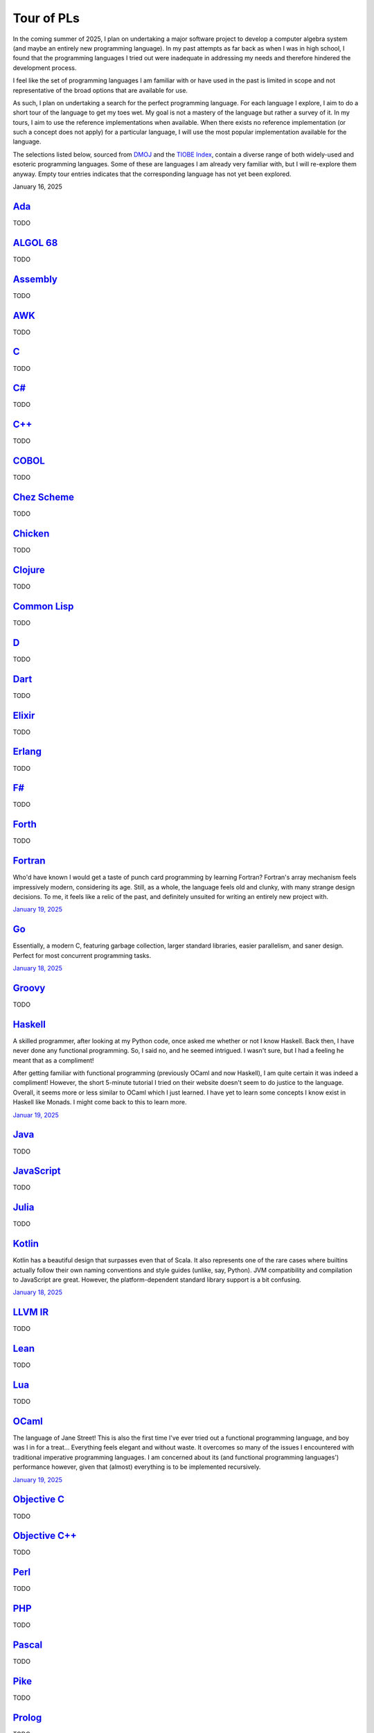 Tour of PLs
===========

In the coming summer of 2025, I plan on undertaking a major software project to develop a computer algebra system (and maybe an entirely new programming language). In my past attempts as far back as when I was in high school, I found that the programming languages I tried out were inadequate in addressing my needs and therefore hindered the development process.

I feel like the set of programming languages I am familiar with or have used in the past is limited in scope and not representative of the broad options that are available for use.

As such, I plan on undertaking a search for the perfect programming language. For each language I explore, I aim to do a short tour of the language to get my toes wet. My goal is not a mastery of the language but rather a survey of it. In my tours, I aim to use the reference implementations when available. When there exists no reference implementation (or such a concept does not apply) for a particular language, I will use the most popular implementation available for the language.

The selections listed below, sourced from `DMOJ <https://dmoj.ca/runtimes/>`_ and the `TIOBE Index <https://www.tiobe.com/tiobe-index/>`_, contain a diverse range of both widely-used and esoteric programming languages. Some of these are languages I am already very familiar with, but I will re-explore them anyway. Empty tour entries indicates that the corresponding language has not yet been explored.

January 16, 2025

`Ada <https://www.adaic.org/>`_
-------------------------------

TODO

`ALGOL 68 <https://en.wikipedia.org/wiki/ALGOL_68>`_
----------------------------------------------------

TODO

`Assembly <https://en.wikipedia.org/wiki/Assembly_language>`_
-------------------------------------------------------------

TODO

`AWK <https://en.wikipedia.org/wiki/AWK>`_
------------------------------------------

TODO

`C <https://www.iso.org/standard/82075.html>`_
----------------------------------------------

TODO

`C# <https://learn.microsoft.com/en-us/dotnet/csharp/>`_
--------------------------------------------------------

TODO

`C++ <https://isocpp.org/>`_
----------------------------

TODO

`COBOL <https://en.wikipedia.org/wiki/COBOL>`_
----------------------------------------------

TODO

`Chez Scheme <https://www.scheme.com/>`_
----------------------------------------

TODO

`Chicken <https://www.call-cc.org/>`_
-------------------------------------

TODO

`Clojure <https://clojure.org/>`_
---------------------------------

TODO

`Common Lisp <https://www.sbcl.org/>`_
--------------------------------------

TODO

`D <https://dlang.org/>`_
-------------------------

TODO

`Dart <https://dart.dev/>`_
---------------------------

TODO

`Elixir <https://elixir-lang.org/>`_
------------------------------------

TODO

`Erlang <https://www.erlang.org/>`_
-----------------------------------

TODO

`F# <https://learn.microsoft.com/en-us/dotnet/fsharp/>`_
--------------------------------------------------------

TODO

`Forth <https://forth-standard.org/>`_
--------------------------------------

TODO

`Fortran <https://fortran-lang.org/>`_
--------------------------------------

Who'd have known I would get a taste of punch card programming by learning Fortran? Fortran's array mechanism feels impressively modern, considering its age. Still, as a whole, the language feels old and clunky, with many strange design decisions. To me, it feels like a relic of the past, and definitely unsuited for writing an entirely new project with.

`January 19, 2025 <https://fortran-lang.org/learn/quickstart/>`_

`Go <https://go.dev/>`_
-----------------------

Essentially, a modern C, featuring garbage collection, larger standard libraries, easier parallelism, and saner design. Perfect for most concurrent programming tasks.

`January 18, 2025 <https://go.dev/tour/list>`_

`Groovy <https://groovy-lang.org/>`_
------------------------------------

TODO

`Haskell <https://www.haskell.org/>`_
-------------------------------------

A skilled programmer, after looking at my Python code, once asked me whether or not I know Haskell. Back then, I have never done any functional programming. So, I said no, and he seemed intrigued. I wasn't sure, but I had a feeling he meant that as a compliment!

After getting familiar with functional programming (previously OCaml and now Haskell), I am quite certain it was indeed a compliment! However, the short 5-minute tutorial I tried on their website doesn't seem to do justice to the language. Overall, it seems more or less similar to OCaml which I just learned. I have yet to learn some concepts I know exist in Haskell like Monads. I might come back to this to learn more.

`Januar 19, 2025 <https://www.haskell.org/>`_

`Java <https://www.java.com/en/>`_
----------------------------------

TODO

`JavaScript <https://ecma-international.org/publications-and-standards/standards/ecma-262/>`_
---------------------------------------------------------------------------------------------

TODO

`Julia <https://julialang.org/>`_
---------------------------------

TODO

`Kotlin <https://kotlinlang.org/>`_
-----------------------------------

Kotlin has a beautiful design that surpasses even that of Scala. It also represents one of the rare cases where builtins actually follow their own naming conventions and style guides (unlike, say, Python). JVM compatibility and compilation to JavaScript are great. However, the platform-dependent standard library support is a bit confusing.

`January 18, 2025 <https://kotlinlang.org/docs/kotlin-tour-welcome.html>`_

`LLVM IR <https://llvm.org/>`_
------------------------------

TODO

`Lean <https://lean-lang.org/>`_
--------------------------------

TODO

`Lua <https://www.lua.org/>`_
-----------------------------

TODO

`OCaml <https://ocaml.org/>`_
-----------------------------

The language of Jane Street! This is also the first time I've ever tried out a functional programming language, and boy was I in for a treat... Everything feels elegant and without waste. It overcomes so many of the issues I encountered with traditional imperative programming languages. I am concerned about its (and functional programming languages') performance however, given that (almost) everything is to be implemented recursively.

`January 19, 2025 <https://ocaml.org/docs/tour-of-ocaml>`_

`Objective C <https://developer.apple.com/library/archive/documentation/Cocoa/Conceptual/ProgrammingWithObjectiveC/Introduction/Introduction.html>`_
----------------------------------------------------------------------------------------------------------------------------------------------------

TODO

`Objective C++ <https://packages.ubuntu.com/noble/gobjc++>`_
------------------------------------------------------------

TODO

`Perl <https://www.perl.org/>`_
-------------------------------

TODO

`PHP <https://www.php.net/>`_
-----------------------------

TODO

`Pascal <https://www.freepascal.org/>`_
---------------------------------------

TODO

`Pike <https://pike.lysator.liu.se/>`_
--------------------------------------

TODO

`Prolog <https://www.iso.org/standard/21413.html>`_
---------------------------------------------------

TODO

`Python <https://www.python.org/>`_
-----------------------------------

TODO

`R <https://www.r-project.org/>`_
---------------------------------

TODO

`Raku <https://raku.org/>`_
---------------------------

TODO

`Racket <https://racket-lang.org/>`_
------------------------------------

TODO

`Ruby <https://www.ruby-lang.org/en/>`_
---------------------------------------

I heard that a skilled web developer can set up a website with Ruby on Rails in just five minutes. There is no question that Ruby is widely used for web applications (e.g., Rails and Jekyll). But, is Ruby used for anything other than the web? I genuinely don't know.

As a programming language, however, I do admire Matz's steadfast defense of dynamic typing, especially when strict programming practices have become such a norm. With that said, I would choose to use Python over Ruby for most tasks.

`January 19, 2025 <https://www.ruby-lang.org/en/documentation/quickstart/>`_

`Rust <https://www.rust-lang.org/>`_
------------------------------------

TODO

`Scala <https://www.scala-lang.org/>`_
--------------------------------------

TODO

`Swift <https://developer.apple.com/swift/>`_
---------------------------------------------

TODO

`Tcl <https://www.tcl-lang.org/>`_
----------------------------------

TODO

`Visual Basic <https://learn.microsoft.com/en-us/dotnet/visual-basic/>`_
------------------------------------------------------------------------

TODO

`Zig <https://ziglang.org/>`_
-----------------------------

TODO
